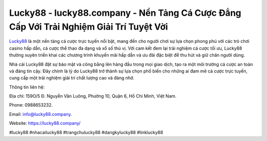 Lucky88 - lucky88.company - Nền Tảng Cá Cược Đẳng Cấp Với Trải Nghiệm Giải Trí Tuyệt Vời
===================================

`Lucky88 <https://lucky88.company/>`_ là một nền tảng cá cược trực tuyến nổi bật, mang đến cho người chơi sự lựa chọn phong phú với các trò chơi casino hấp dẫn, cá cược thể thao đa dạng và xổ số thú vị. Với cam kết đem lại trải nghiệm cá cược tối ưu, Lucky88 thường xuyên triển khai các chương trình khuyến mãi hấp dẫn và ưu đãi đặc biệt để thu hút và giữ chân người dùng.

Nhà cái Lucky88 đặt sự bảo mật và công bằng lên hàng đầu trong mọi giao dịch, tạo ra một môi trường cá cược an toàn và đáng tin cậy. Đây chính là lý do Lucky88 trở thành sự lựa chọn phổ biến cho những ai đam mê cá cược trực tuyến, cung cấp một trải nghiệm giải trí chất lượng cao và đáng nhớ.

Thông tin liên hệ: 

Địa chỉ: 159O/5 Đ. Nguyễn Văn Luông, Phường 10, Quận 6, Hồ Chí Minh, Việt Nam. 

Phone: 0988653232. 

Email: info@lucky88.company. 

Website: https://lucky88.company/

#lucky88 #nhacailucky88 #trangchulucky88 #dangkylucky88 #linklucky88
